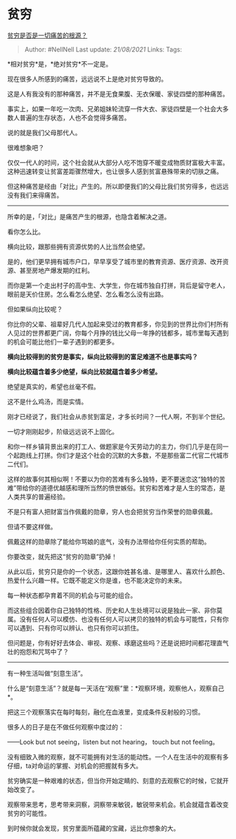* 贫穷
  :PROPERTIES:
  :CUSTOM_ID: 贫穷
  :END:

[[https://www.zhihu.com/question/304960873/answer/1707399183][贫穷是否是一切痛苦的根源？]]

#+BEGIN_QUOTE
  Author: #NellNell Last update: /21/08/2021/ Links: Tags:
#+END_QUOTE

*相对贫穷*是，*绝对贫穷*不一定是。

现在很多人所感到的痛苦，远远说不上是绝对贫穷导致的。

这是人有我没有的那种痛苦，并不是无食果腹、无衣保暖、家徒四壁的那种痛苦。

事实上，如果一年吃一次肉、兄弟姐妹轮流穿一件大衣、家徒四壁是一个社会大多数人普遍的生存状态，人也不会觉得多痛苦。

说的就是我们父母那代人。

很难想象吧？

仅仅一代人的时间，这个社会就从大部分人吃不饱穿不暖变成物质财富极大丰富。这种迅速转变让贫富差距骤然增大，也让很多人感到贫富悬殊带来的切肤之痛。

但这种痛苦是经由「对比」产生的。所以即便我们的父母比我们贫穷得多，也远远没有我们来得痛苦。

--------------

所幸的是，「对比」是痛苦产生的根源，也隐含着解决之道。

看你怎么比。

横向比较，跟那些拥有资源优势的人比当然会绝望。

是的，他们更早拥有城市户口，早早享受了城市里的教育资源、医疗资源、改开资源、甚至房地产爆发期的红利。

而你是第一个走出村子的高中生、大学生，你在城市独自打拼，背后是留守老人，眼前是天价住房。怎么看怎么绝望、怎么看怎么没有出路。

但如果纵向比较呢？

你比你的父辈、祖辈好几代人加起来受过的教育都多，你见到的世界比你们村所有人见过的世界都更广阔，你每个月挣的钱比父母一年挣的钱都多，城市里每天遇到的机会可能比他们一辈子遇到的都更多。

*横向比较得到的贫穷是事实，纵向比较得到的富足难道不也是事实吗？*

*横向比较蕴含着多少绝望，纵向比较就蕴含着多少希望。*

绝望是真实的，希望也丝毫不假。

这不是什么鸡汤，而是实情。

刚才已经说了，我们社会从赤贫到富足，才多长时间？一代人啊，不到半个世纪。

一切才刚刚起步，阶级远远说不上固化。

和你一样乡镇背景出来的打工人、做题家是今天劳动力的主力，你们几乎是在同一个起跑线上打拼。你们才是这个社会的沉默的大多数，不是那些富二代官二代城市二代们。

这样的故事何其相似啊！不要以为你的苦难有多么独特，更不要迷恋这“独特的苦难”带给你的道德优越感和理所当然的愤世嫉俗。贫穷和苦难才是人生的常态，是人类共享的普遍经验。

不是只有富人把财富当作佩戴的勋章，穷人也会把贫穷当作荣誉的勋章佩戴。

但请不要这样做。

佩戴这样的勋章除了能给你骂娘的底气，没有办法带给你任何实质的帮助。

你要改变，就先把这“贫穷的勋章”扔掉！

从此以后，贫穷只是你的一个状态，这跟你姓甚名谁、是哪里人、喜欢什么颜色、热爱什么兴趣一样。它既不能定义你是谁，也不能决定你的未来。

每一种状态都孕育着不同的机会与可能的组合。

而这些组合因着你自己独特的性格、历史和人生处境可以说是独此一家、非你莫属。没有任何人可以模仿、也没有任何人可以拷贝的独特的机会与可能性，只有你可以遇到、只有你可以辨认、也只有你可以抓住。

但问题是，你有好好去体会、审视、观察、琢磨这些吗？还是说把时间都花理直气壮的抱怨和咒骂中了？

--------------

有一种生活叫做“刻意生活”。

什么是“刻意生活”？就是每一天活在“观察”里：*观察环境，观察他人，观察自己*。

把这三个观察落实在每时每刻，融化在血液里，变成条件反射般的习惯。

很多人的日子是在不做任何观察中度过的：

------Look but not seeing，listen but not hearing， touch but not
feeling。

没有细致入微的观察，就不可能拥有对生活的能动性。一个人在生活中的观察有多仔细，ta对命运的掌握、对机会的把握就有多大。

贫穷确实是一种艰难的状态，但当你开始定睛的、刻意的去观察它的时候，它就开始改变了。

观察带来思考，思考带来洞察，洞察带来敏锐，敏锐带来机会。机会就蕴含着改变贫穷的可能性。

到时候你就会发现，贫穷里面所蕴藏的宝藏，远比你想象的大。
